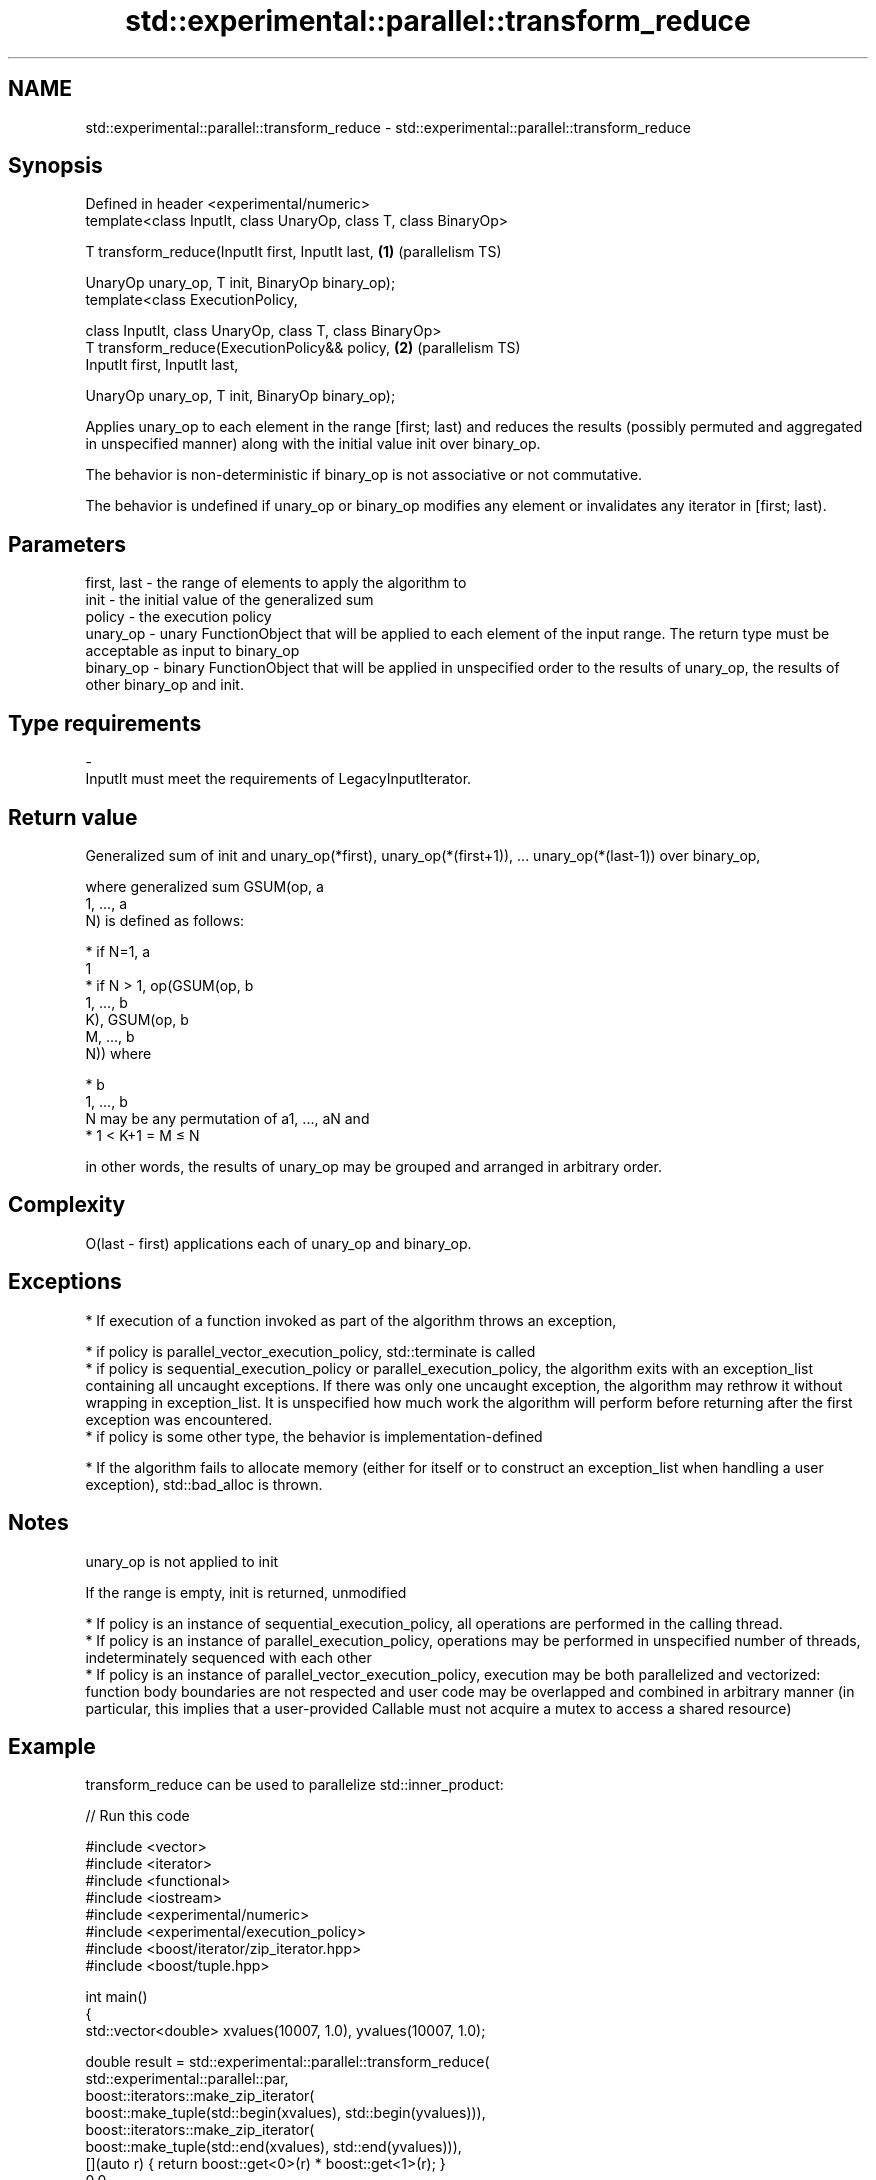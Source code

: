 .TH std::experimental::parallel::transform_reduce 3 "2020.03.24" "http://cppreference.com" "C++ Standard Libary"
.SH NAME
std::experimental::parallel::transform_reduce \- std::experimental::parallel::transform_reduce

.SH Synopsis
   Defined in header <experimental/numeric>
   template<class InputIt, class UnaryOp, class T, class BinaryOp>

   T transform_reduce(InputIt first, InputIt last,                 \fB(1)\fP (parallelism TS)

   UnaryOp unary_op, T init, BinaryOp binary_op);
   template<class ExecutionPolicy,

   class InputIt, class UnaryOp, class T, class BinaryOp>
   T transform_reduce(ExecutionPolicy&& policy,                    \fB(2)\fP (parallelism TS)
   InputIt first, InputIt last,

   UnaryOp unary_op, T init, BinaryOp binary_op);

   Applies unary_op to each element in the range [first; last) and reduces the results (possibly permuted and aggregated in unspecified manner) along with the initial value init over binary_op.

   The behavior is non-deterministic if binary_op is not associative or not commutative.

   The behavior is undefined if unary_op or binary_op modifies any element or invalidates any iterator in [first; last).

.SH Parameters

   first, last - the range of elements to apply the algorithm to
   init        - the initial value of the generalized sum
   policy      - the execution policy
   unary_op    - unary FunctionObject that will be applied to each element of the input range. The return type must be acceptable as input to binary_op
   binary_op   - binary FunctionObject that will be applied in unspecified order to the results of unary_op, the results of other binary_op and init.
.SH Type requirements
   -
   InputIt must meet the requirements of LegacyInputIterator.

.SH Return value

   Generalized sum of init and unary_op(*first), unary_op(*(first+1)), ... unary_op(*(last-1)) over binary_op,

   where generalized sum GSUM(op, a
   1, ..., a
   N) is defined as follows:

     * if N=1, a
       1
     * if N > 1, op(GSUM(op, b
       1, ..., b
       K), GSUM(op, b
       M, ..., b
       N)) where

              * b
                1, ..., b
                N may be any permutation of a1, ..., aN and
              * 1 < K+1 = M ≤ N

   in other words, the results of unary_op may be grouped and arranged in arbitrary order.

.SH Complexity

   O(last - first) applications each of unary_op and binary_op.

.SH Exceptions

     * If execution of a function invoked as part of the algorithm throws an exception,

              * if policy is parallel_vector_execution_policy, std::terminate is called
              * if policy is sequential_execution_policy or parallel_execution_policy, the algorithm exits with an exception_list containing all uncaught exceptions. If there was only one uncaught exception, the algorithm may rethrow it without wrapping in exception_list. It is unspecified how much work the algorithm will perform before returning after the first exception was encountered.
              * if policy is some other type, the behavior is implementation-defined

     * If the algorithm fails to allocate memory (either for itself or to construct an exception_list when handling a user exception), std::bad_alloc is thrown.

.SH Notes

   unary_op is not applied to init

   If the range is empty, init is returned, unmodified

     * If policy is an instance of sequential_execution_policy, all operations are performed in the calling thread.
     * If policy is an instance of parallel_execution_policy, operations may be performed in unspecified number of threads, indeterminately sequenced with each other
     * If policy is an instance of parallel_vector_execution_policy, execution may be both parallelized and vectorized: function body boundaries are not respected and user code may be overlapped and combined in arbitrary manner (in particular, this implies that a user-provided Callable must not acquire a mutex to access a shared resource)

.SH Example

   transform_reduce can be used to parallelize std::inner_product:

   
// Run this code

 #include <vector>
 #include <iterator>
 #include <functional>
 #include <iostream>
 #include <experimental/numeric>
 #include <experimental/execution_policy>
 #include <boost/iterator/zip_iterator.hpp>
 #include <boost/tuple.hpp>

 int main()
 {
     std::vector<double> xvalues(10007, 1.0), yvalues(10007, 1.0);

     double result = std::experimental::parallel::transform_reduce(
         std::experimental::parallel::par,
         boost::iterators::make_zip_iterator(
             boost::make_tuple(std::begin(xvalues), std::begin(yvalues))),
         boost::iterators::make_zip_iterator(
             boost::make_tuple(std::end(xvalues), std::end(yvalues))),
         [](auto r) { return boost::get<0>(r) * boost::get<1>(r); }
         0.0,
         std::plus<>()
     );
     std::cout << result << '\\n';
 }

.SH Output:

 10007

.SH See also

   accumulate       sums up a range of elements
                    \fI(function template)\fP
   transform        applies a function to a range of elements
                    \fI(function template)\fP
   reduce           similar to std::accumulate, except out of order
   (parallelism TS) \fI(function template)\fP
